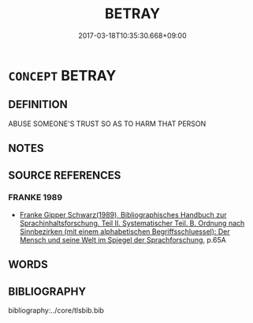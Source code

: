 # -*- mode: mandoku-tls-view -*-
#+TITLE: BETRAY
#+DATE: 2017-03-18T10:35:30.668+09:00        
#+STARTUP: content
* =CONCEPT= BETRAY
:PROPERTIES:
:CUSTOM_ID: uuid-43712d98-f1aa-4208-abbc-89d0f6d6310a
:END:
** DEFINITION

ABUSE SOMEONE'S TRUST SO AS TO HARM THAT PERSON

** NOTES

** SOURCE REFERENCES
*** FRANKE 1989
 - [[cite:FRANKE-1989][Franke Gipper Schwarz(1989), Bibliographisches Handbuch zur Sprachinhaltsforschung. Teil II. Systematischer Teil. B. Ordnung nach Sinnbezirken (mit einem alphabetischen Begriffsschluessel): Der Mensch und seine Welt im Spiegel der Sprachforschung]], p.65A

** WORDS
   :PROPERTIES:
   :VISIBILITY: children
   :END:
** BIBLIOGRAPHY
bibliography:../core/tlsbib.bib
